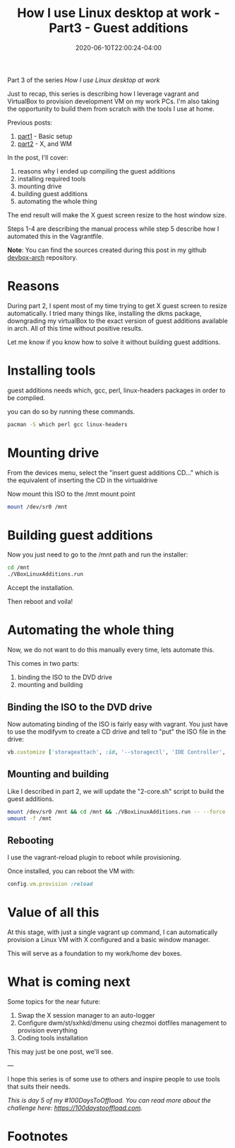 #+hugo_base_dir: ../
#+hugo_section: posts

#+hugo_auto_set_lastmod: f

#+date: 2020-06-10T22:00:24-04:00
#+hugo_categories: tech
#+hugo_tags: Linux coding tools vm 100DaysToOffload

#+hugo_draft: false

#+title: How I use Linux desktop at work - Part3 - Guest additions

Part 3 of the series /How I use Linux desktop at work/

Just to recap, this series is describing how I leverage vagrant and VirtualBox to provision development VM on my work PCs. I'm also taking the opportunity to build them from scratch with the tools I use at home.

Previous posts:

  1. [[https://blog.benoitj.ca/2020-05-29-how-i-use-linux-desktop-at-work-part1-basic-setup/][part1]] - Basic setup
  2. [[https://blog.benoitj.ca/2020-06-09-how-i-use-linux-desktop-at-work-part2-wm/][part2]] - X, and WM

In the post, I'll cover:

 1. reasons why I ended up compiling the guest additions
 2. installing required tools
 3. mounting drive
 4. building guest additions
 5. automating the whole thing

The end result will make the X guest screen resize to the host window size.

Steps 1-4 are describing the manual process while step 5 describe how I automated this in the Vagrantfile.

*Note*: You can find the sources created during this post in my github [[https://github.com/benoitj/devbox-arch/tree/part3][devbox-arch]] repository.

* Reasons

During part 2, I spent most of my time trying to get X guest screen to resize automatically. I tried many things like, installing the dkms package, downgrading my virtualBox to the exact version of guest additions available in arch. All of this time without positive results.

Let me know if you know how to solve it without building guest additions.

* Installing tools

guest additions needs which, gcc, perl, linux-headers packages in order to be compiled.

you can do so by running these commands.

#+BEGIN_SRC bash
pacman -S which perl gcc linux-headers
#+END_SRC

* Mounting drive

From the devices menu, select the "insert guest additions CD..." which is the equivalent of inserting the CD in the virtualdrive

Now mount this ISO to the /mnt mount point
#+BEGIN_SRC bash
mount /dev/sr0 /mnt
#+END_SRC

* Building guest additions

Now you just need to go to the /mnt path and run the installer:
#+BEGIN_SRC bash
cd /mnt
./VBoxLinuxAdditions.run
#+END_SRC

Accept the installation.

Then reboot and voila!

* Automating the whole thing

Now, we do not want to do this manually every time, lets automate this.

This comes in two parts:
1. binding the ISO to the DVD drive
2. mounting and building

** Binding the ISO to the DVD drive
Now automating binding of the ISO is fairly easy with vagrant. You just have to use the modifyvm to create a CD drive and tell to "put" the ISO file in the drive:
#+BEGIN_SRC ruby
vb.customize ['storageattach', :id, '--storagectl', 'IDE Controller', '--device', 1, '--port', 1, '--type', 'dvddrive', '--medium', 'C:\Program Files\Oracle\Virtualbox\VBoxGuestAdditions.iso']
#+END_SRC

** Mounting and building

Like I described in part 2, we will update the "2-core.sh" script to build the guest additions.

#+BEGIN_SRC bash
mount /dev/sr0 /mnt && cd /mnt && ./VBoxLinuxAdditions.run -- --force
umount -f /mnt
#+END_SRC
** Rebooting

I use the vagrant-reload plugin to reboot while provisioning.

Once installed, you can reboot the VM with:
#+BEGIN_SRC ruby
config.vm.provision :reload
#+END_SRC

* Value of all this

At this stage, with just a single vagrant up command, I can automatically provision a Linux VM with X configured and a basic window manager.

This will serve as a foundation to my work/home dev boxes.

* What is coming next

Some topics for the near future:

1. Swap the X session manager to an auto-logger
2. Configure dwm/st/sxhkd/dmenu using chezmoi dotfiles management to provision everything
3. Coding tools installation

This may just be one post, we'll see.

---

I hope this series is of some use to others and inspire people to use tools that suits their needs.

/This is day 5 of my #100DaysToOffload. You can read more about the challenge here: [[https://100daystooffload.com]]./

#+hugo more

* Footnotes
# needed to get a proper formatted summary in index page and rss
